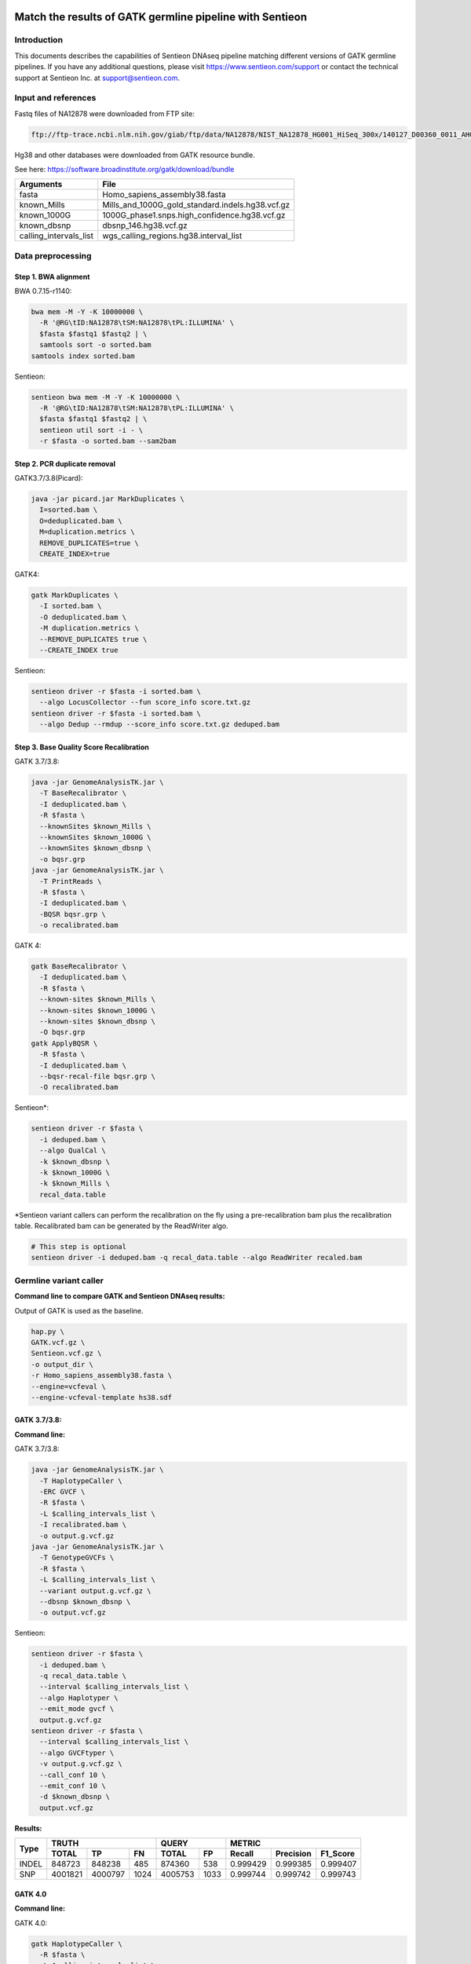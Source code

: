 
Match the results of GATK germline pipeline with Sentieon
=================================================================

Introduction
-------------

This documents describes the capabilities of Sentieon DNAseq pipeline matching different versions of GATK germline pipelines. If you have any additional
questions, please visit https://www.sentieon.com/support or contact the technical support at Sentieon Inc. at
support@sentieon.com.

Input and references
---------------------------------------------------------

Fastq files of NA12878 were downloaded from FTP site:

.. code-block:: bash

    ftp://ftp-trace.ncbi.nlm.nih.gov/giab/ftp/data/NA12878/NIST_NA12878_HG001_HiSeq_300x/140127_D00360_0011_AHGV6ADXX/Project_RM8398/



Hg38 and other databases were downloaded from GATK resource bundle.

See here: https://software.broadinstitute.org/gatk/download/bundle

+--------------------------+------------------------------------------------------+
| Arguments                | File                                                 |
+==========================+======================================================+
| fasta                    | Homo_sapiens_assembly38.fasta                        |
+--------------------------+------------------------------------------------------+
| known_Mills              | Mills_and_1000G_gold_standard.indels.hg38.vcf.gz     |
+--------------------------+------------------------------------------------------+
| known_1000G              | 1000G_phase1.snps.high_confidence.hg38.vcf.gz        |
+--------------------------+------------------------------------------------------+
| known_dbsnp              | dbsnp_146.hg38.vcf.gz                                |
+--------------------------+------------------------------------------------------+
| calling_intervals_list   | wgs_calling_regions.hg38.interval_list               |
+--------------------------+------------------------------------------------------+

Data preprocessing
---------------------------------------------------------

Step 1. BWA alignment
^^^^^^^^^^^^^^^^^^^^^^^^^^^^^^^^^^^^^^^^^^^^^^^^^^^^

BWA 0.7.15-r1140:

.. code-block:: bash

    bwa mem -M -Y -K 10000000 \
      -R '@RG\tID:NA12878\tSM:NA12878\tPL:ILLUMINA' \
      $fasta $fastq1 $fastq2 | \
      samtools sort -o sorted.bam
    samtools index sorted.bam

Sentieon:

.. code-block:: bash

    sentieon bwa mem -M -Y -K 10000000 \
      -R '@RG\tID:NA12878\tSM:NA12878\tPL:ILLUMINA' \
      $fasta $fastq1 $fastq2 | \
      sentieon util sort -i - \
      -r $fasta -o sorted.bam --sam2bam

Step 2. PCR duplicate removal
^^^^^^^^^^^^^^^^^^^^^^^^^^^^^^^^^^^^^^^^^^^^^^^^^^^^

GATK3.7/3.8(Picard):

.. code-block:: bash

    java -jar picard.jar MarkDuplicates \
      I=sorted.bam \
      O=deduplicated.bam \
      M=duplication.metrics \
      REMOVE_DUPLICATES=true \
      CREATE_INDEX=true

GATK4:

.. code-block:: bash

    gatk MarkDuplicates \
      -I sorted.bam \
      -O deduplicated.bam \
      -M duplication.metrics \
      --REMOVE_DUPLICATES true \
      --CREATE_INDEX true

Sentieon:

.. code-block:: bash

    sentieon driver -r $fasta -i sorted.bam \
      --algo LocusCollector --fun score_info score.txt.gz
    sentieon driver -r $fasta -i sorted.bam \
      --algo Dedup --rmdup --score_info score.txt.gz deduped.bam

Step 3. Base Quality Score Recalibration
^^^^^^^^^^^^^^^^^^^^^^^^^^^^^^^^^^^^^^^^^^^^^^^^^^^^

GATK 3.7/3.8:

.. code-block:: bash

    java -jar GenomeAnalysisTK.jar \
      -T BaseRecalibrator \
      -I deduplicated.bam \
      -R $fasta \
      --knownSites $known_Mills \
      --knownSites $known_1000G \
      --knownSites $known_dbsnp \
      -o bqsr.grp
    java -jar GenomeAnalysisTK.jar \
      -T PrintReads \
      -R $fasta \
      -I deduplicated.bam \
      -BQSR bqsr.grp \
      -o recalibrated.bam

GATK 4:

.. code-block:: bash

    gatk BaseRecalibrator \
      -I deduplicated.bam \
      -R $fasta \
      --known-sites $known_Mills \
      --known-sites $known_1000G \
      --known-sites $known_dbsnp \
      -O bqsr.grp
    gatk ApplyBQSR \
      -R $fasta \
      -I deduplicated.bam \
      --bqsr-recal-file bqsr.grp \
      -O recalibrated.bam

Sentieon*:

.. code-block:: bash

    sentieon driver -r $fasta \
      -i deduped.bam \
      --algo QualCal \
      -k $known_dbsnp \
      -k $known_1000G \
      -k $known_Mills \
      recal_data.table

*Sentieon variant callers can perform the recalibration on the fly using a pre-recalibration bam plus the recalibration table. Recalibrated bam can be generated by the ReadWriter algo.

.. code-block:: bash

    # This step is optional
    sentieon driver -i deduped.bam -q recal_data.table --algo ReadWriter recaled.bam

Germline variant caller
---------------------------------------------------------
**Command line to compare GATK and Sentieon DNAseq results:**

Output of GATK is used as the baseline.

.. code-block:: bash

    hap.py \
    GATK.vcf.gz \
    Sentieon.vcf.gz \
    -o output_dir \
    -r Homo_sapiens_assembly38.fasta \
    --engine=vcfeval \
    --engine-vcfeval-template hs38.sdf

GATK 3.7/3.8:
^^^^^^^^^^^^^^^^^^^^^^^^^^^^^^^^^^^^^^^^^^^^^^^^^^^^
**Command line:**

GATK 3.7/3.8:

.. code-block:: bash

    java -jar GenomeAnalysisTK.jar \
      -T HaplotypeCaller \
      -ERC GVCF \
      -R $fasta \
      -L $calling_intervals_list \
      -I recalibrated.bam \
      -o output.g.vcf.gz
    java -jar GenomeAnalysisTK.jar \
      -T GenotypeGVCFs \
      -R $fasta \
      -L $calling_intervals_list \
      --variant output.g.vcf.gz \
      --dbsnp $known_dbsnp \
      -o output.vcf.gz

Sentieon:

.. code-block:: bash

    sentieon driver -r $fasta \
      -i deduped.bam \
      -q recal_data.table \
      --interval $calling_intervals_list \
      --algo Haplotyper \
      --emit_mode gvcf \
      output.g.vcf.gz
    sentieon driver -r $fasta \
      --interval $calling_intervals_list \
      --algo GVCFtyper \
      -v output.g.vcf.gz \
      --call_conf 10 \
      --emit_conf 10 \
      -d $known_dbsnp \
      output.vcf.gz

**Results:**

+-------+---------+---------+------+---------+------+----------+-----------+----------+
|       | TRUTH                    | QUERY          | METRIC                          |
+       +---------+---------+------+---------+------+----------+-----------+----------+
| Type  | TOTAL   | TP      | FN   | TOTAL   | FP   | Recall   | Precision | F1_Score |
+=======+=========+=========+======+=========+======+==========+===========+==========+
| INDEL | 848723  | 848238  | 485  | 874360  | 538  | 0.999429 | 0.999385  | 0.999407 |
+-------+---------+---------+------+---------+------+----------+-----------+----------+
| SNP   | 4001821 | 4000797 | 1024 | 4005753 | 1033 | 0.999744 | 0.999742  | 0.999743 |
+-------+---------+---------+------+---------+------+----------+-----------+----------+

GATK 4.0
^^^^^^^^^^^^^^^^^^^^^^^^^^^^^^^^^^^^^^^^^^^^^^^^^^^^
**Command line:**

GATK 4.0:

.. code-block:: bash

    gatk HaplotypeCaller \
      -R $fasta \
      -L $calling_intervals_list \
      -I recalibrated.bam \
      -ERC GVCF \
      -O output.g.vcf.gz
    gatk GenotypeGVCFs \
      -R $fasta \
      -L $calling_intervals_list \
      -V output.g.vcf.gz \
      --dbsnp $known_dbsnp \
      -O output.vcf.gz

Sentieon:

.. code-block:: bash

    sentieon driver -r $fasta \
      -i deduped.bam \
      -q recal_data.table \
      --interval $calling_intervals_list \
      --algo Haplotyper \
      --emit_mode gvcf \
      output.g.vcf.gz
    sentieon driver -r $fasta \
      --interval $calling_intervals_list \
      --algo GVCFtyper \
      -v output.g.vcf.gz \
      --call_conf 10 \
      --emit_conf 10 \
      -d $known_dbsnp \
      output.vcf.gz

**Results:**

+-------+---------+---------+------+---------+------+----------+-----------+----------+
|       | TRUTH                    | QUERY          | METRIC                          |
+       +---------+---------+------+---------+------+----------+-----------+----------+
| Type  | TOTAL   | TP      | FN   | TOTAL   | FP   | Recall   | Precision | F1_Score |
+=======+=========+=========+======+=========+======+==========+===========+==========+
| INDEL | 849960  | 846375  | 3585 | 874364  | 2434 | 0.995782 | 0.997216  | 0.996499 |
+-------+---------+---------+------+---------+------+----------+-----------+----------+
| SNP   | 4003643 | 3998527 | 5116 | 4005750 | 3319 | 0.998722 | 0.999171  | 0.998947 |
+-------+---------+---------+------+---------+------+----------+-----------+----------+

GATK 4.1
^^^^^^^^^^^^^^^^^^^^^^^^^^^^^^^^^^^^^^^^^^^^^^^^^^^^
**Command line:**

GATK 4.1:

.. code-block:: bash

    gatk HaplotypeCaller \
      -R $fasta \
      -L $calling_intervals_list \
      -I recalibrated.bam \
      -ERC GVCF \
      -O output.g.vcf.gz
    gatk GenotypeGVCFs \
      -R $fasta \
      -L $calling_intervals_list \
      -V output.g.vcf.gz \
      --dbsnp $known_dbsnp \
      -O output.vcf.gz

Sentieon*:

.. code-block:: bash

    sentieon driver -r $fasta \
      -i deduped.bam \
      -q recal_data.table \
      --interval $calling_intervals_list \
      --algo Haplotyper \
      --emit_mode gvcf \
      output.g.vcf.gz
    sentieon driver -r $fasta \
      --interval $calling_intervals_list \
      --algo GVCFtyper \
      -v output.g.vcf.gz \
      -d $known_dbsnp \
      --genotype_model multinomial \
      output.vcf.gz

*Sentieon uses the option `--genotype_model multinomial` to match the output of the default newQual model in GATK 4.1.

**Results:**

+-------+---------+---------+------+---------+-------+----------+-----------+----------+
|       | TRUTH                    | QUERY           | METRIC                          |
+       +---------+---------+------+---------+-------+----------+-----------+----------+
| Type  | TOTAL   | TP      | FN   | TOTAL   | FP    | Recall   | Precision | F1_Score |
+=======+=========+=========+======+=========+=======+==========+===========+==========+
| INDEL | 855716  | 850790  | 4926 | 894426  | 10869 | 0.994243 | 0.987848  | 0.991035 |
+-------+---------+---------+------+---------+-------+----------+-----------+----------+
| SNP   | 3999272 | 3990379 | 8893 | 4006624 | 11826 | 0.997776 | 0.997048  | 0.997412 |
+-------+---------+---------+------+---------+-------+----------+-----------+----------+

Runtime
---------------------------------------------------------

**Computing environment:**

-  Google Compute Engine
-  n1-standard-32 (32 vCPUs, 120 GB memory)
-  Local SSD Scratch Disk 2x375G
-  centos-7-v20190619


.. raw:: html

    <img src="https://github.com/Sentieon/sentieon-dnaseq/blob/master/runtime.png" width="700px">

+-----------------+----------+----------+----------+----------+
| Stage           | Sentieon | GATK3.8  | GATK4.0  | GATK4.1  |
+=================+==========+==========+==========+==========+
| Alignment       | 2:42:44  | 5:38:35  | 5:49:39  | 5:45:39  |
+-----------------+----------+----------+----------+----------+
| Dedup           | 0:06:16  | 4:04:25  | 2:11:43  | 2:06:32  |
+-----------------+----------+----------+----------+----------+
| BQSR            | 0:10:10  | 4:17:09  | 1:39:57  | 1:40:06  |
+-----------------+----------+----------+----------+----------+
| HaplotypeCaller | 0:41:02  | 3:21:37  | 6:56:53  | 5:37:52  |
+-----------------+----------+----------+----------+----------+
| GenotypeGVCFs   | 0:00:55  | 2:04:08  | 2:02:55  | 2:05:22  |
+-----------------+----------+----------+----------+----------+
| Total           | 3:41:07  | 19:25:54 | 18:41:07 | 17:15:31 |
+-----------------+----------+----------+----------+----------+
| Sentieon SpeedUp|   --     |   5.3X   |   5.1X   |   4.7X   |
+-----------------+----------+----------+----------+----------+


Benchmark with HG001 30x on AWS
================================

System configuration
--------------------

The benchmark was performed on two different instances. Both instances have Intel® Xeon® Platinum 8124M CPU @ 3.00GHz with dual stripped NVMe SSD.

+----------------+-----------+------------+
| Intance        | vCPU      | Memory     |
+================+===========+============+
| c5d.9xlarge    | 36        | 72GB       |
+----------------+-----------+------------+
| c5d.18xlarge   | 72        | 144GB      |
+----------------+-----------+------------+

Benchmark results
-----------------

On both instances, HG001 30x was processed and completed in less than 90 core-hours.

+----------------+---------------+------------+----------------+-------------+
| Machine        |  c5d.9xlarge               |  c5d.18xlarge                |
+----------------+---------------+------------+----------------+-------------+
| Stage          | time (hh:mm)  | core*hours |   time(hh:mm)  | core*hours  |
+----------------+---------------+------------+----------------+-------------+
| Alignment      | 01:41         | 60.67      | 00:54          | 65.12       |
+----------------+---------------+------------+----------------+-------------+
| LocusCollector | 00:01         | 0.93       | 00:01          | 1.5         |
+----------------+---------------+------------+----------------+-------------+
| Dedup          | 00:03         | 1.47       | 00:03          | 2.48        |
+----------------+---------------+------------+----------------+-------------+
| BQSR           | 00:05         | 3.14       | 00:03          | 3.56        |
+----------------+---------------+------------+----------------+-------------+
| HC             | 00:24         | 14.41      | 00:13          | 16.16       |
+----------------+---------------+------------+----------------+-------------+
| GVCFtyper      | 00:01         | 0.3        | 00:01          | 0.34        |
+----------------+---------------+------------+----------------+-------------+
| Total          | 02:24         | 80.92      | 01:24          | 89.16       |
+----------------+---------------+------------+----------------+-------------+


Accuracy Validation with Giab Truthset
======================================

Input Data files
----------------

For this evaluation, we used both HG001 and HG002 with depth of about 50x from `the PrecisionFDA truth challenge <https://precision.fda.gov/challenges/truth>`_. Reference b37 is used for this benchmark.

+----------------+---------------------------------+---------------------------------+
| Sample         | Reads 1                         | Reads 2                         |
+================+=================================+=================================+
| HG001 (50x)    | HG001-NA12878-50x\_1.fastq.gz   | HG001-NA12878-50x\_2.fastq.gz   |
+----------------+---------------------------------+---------------------------------+
| HG002 (50x)    | HG002-NA24385-50x\_1.fastq.gz   | HG002-NA24385-50x\_2.fastq.gz   |
+----------------+---------------------------------+---------------------------------+


Truth set VCF and high-confidence region
^^^^^^^^^^^^^^^^^^^^^^^^^^^^^^^^^^^^^^^^^

The truthset of HG001 and HG002 can be found at `Giab latest release page <https://github.com/genome-in-a-bottle/giab_latest_release>`_.

+-------------+-----------------------------------------------------------------------------------------------------------------------------+
| Name        | File                                                                                                                        |
+=============+=============================================================================================================================+
| HG001 VCF   | HG001_GRCh37_GIAB_highconf_CG-IllFB-IllGATKHC-Ion-10X-SOLID_CHROM1-X_v.3.3.2_highconf_PGandRTGphasetransfer.vcf.gz          |
+-------------+-----------------------------------------------------------------------------------------------------------------------------+
| HG001 BED   | HG001_GRCh37_GIAB_highconf_CG-IllFB-IllGATKHC-Ion-10X-SOLID_CHROM1-X_v.3.3.2_highconf_nosomaticdel.bed                      |
+-------------+-----------------------------------------------------------------------------------------------------------------------------+
| HG002 VCF   | HG002_GRCh37_GIAB_highconf_CG-IllFB-IllGATKHC-Ion-10X-SOLID_CHROM1-22_v.3.3.2_highconf_triophased.vcf.gz                    |
+-------------+-----------------------------------------------------------------------------------------------------------------------------+
| HG002 BED   | HG002_GRCh37_GIAB_highconf_CG-IllFB-IllGATKHC-Ion-10X-SOLID_CHROM1-22_v.3.3.2_highconf_noinconsistent.bed                   |
+-------------+-----------------------------------------------------------------------------------------------------------------------------+


Accuracy Benchmarking Results
-----------------------------

+---------+-------+---------+---------+-------+----------+-----------+----------+
| Sample  | Type  | TP      | FN      |  FP   | Recall   | Precision | F1_Score |
+=========+=======+=========+=========+=======+==========+===========+==========+
|         | INDEL | 359926  | 3112    | 10133 | 0.9914   | 0.9726    | 0.9819   |
+         +-------+---------+---------+-------+----------+-----------+----------+
| HG001   | SNP   | 2785549 | 1741    | 7236  | 0.9994   | 0.9974    | 0.9984   |
+---------+-------+---------+---------+-------+----------+-----------+----------+
|         | INDEL | 462614  | 806     | 1085  | 0.9983   | 0.9977    | 0.9980   |
+         +-------+---------+---------+-------+----------+-----------+----------+
| HG002   | SNP   | 3046197 | 1640    | 5339  | 0.9995   | 0.9983    | 0.9989   |
+---------+-------+---------+---------+-------+----------+-----------+----------+

Using Sentieon DNAscope with machine learning model, we are able to further improve the variant calling accuracy. Please see `DNAscope Machine Learning Model <https://github.com/Sentieon/sentieon-dnascope-ml>`_ for more details.
